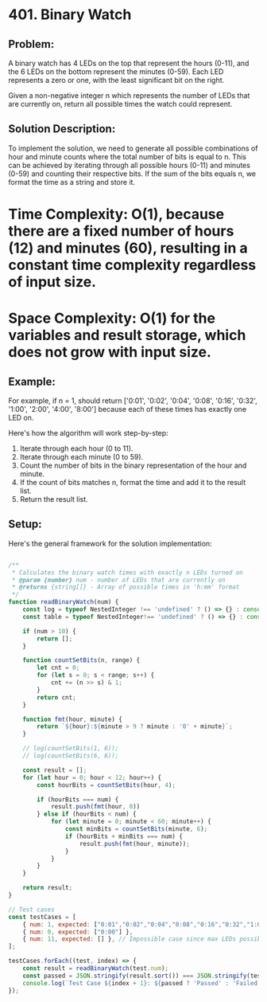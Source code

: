 ﻿* 401. Binary Watch
:PROPERTIES:
:Created: 2024-06-21
:END:

** Problem:
A binary watch has 4 LEDs on the top that represent the hours (0-11), and the 6 LEDs on the bottom represent the minutes (0-59). Each LED represents a zero or one, with the least significant bit on the right.

Given a non-negative integer n which represents the number of LEDs that are currently on, return all possible times the watch could represent.

** Solution Description:
To implement the solution, we need to generate all possible combinations of hour and minute counts where the total number of bits is equal to n. This can be achieved by iterating through all possible hours (0-11) and minutes (0-59) and counting their respective bits. If the sum of the bits equals n, we format the time as a string and store it.

* Time Complexity: O(1), because there are a fixed number of hours (12) and minutes (60), resulting in a constant time complexity regardless of input size.
* Space Complexity: O(1) for the variables and result storage, which does not grow with input size.

** Example:
For example, if n = 1, should return ['0:01', '0:02', '0:04', '0:08', '0:16', '0:32', '1:00', '2:00', '4:00', '8:00'] because each of these times has exactly one LED on.

Here's how the algorithm will work step-by-step:
1. Iterate through each hour (0 to 11).
2. Iterate through each minute (0 to 59).
3. Count the number of bits in the binary representation of the hour and minute.
4. If the count of bits matches n, format the time and add it to the result list.
5. Return the result list.

** Setup:
Here's the general framework for the solution implementation:

#+begin_src js :tangle "401_binary_watch.js"

/**
 ,* Calculates the binary watch times with exactly n LEDs turned on
 ,* @param {number} num - number of LEDs that are currently on
 ,* @returns {string[]} - Array of possible times in 'h:mm' format
 ,*/
function readBinaryWatch(num) {
    const log = typeof NestedInteger !== 'undefined' ? () => {} : console.log;
    const table = typeof NestedInteger!== 'undefined' ? () => {} : console.table;

    if (num > 10) {
        return [];
    }

    function countSetBits(n, range) {
        let cnt = 0;
        for (let s = 0; s < range; s++) {
            cnt += (n >> s) & 1;
        }
        return cnt;
    }

    function fmt(hour, minute) {
        return `${hour}:${minute > 9 ? minute : '0' + minute}`;
    }

    // log(countSetBits(1, 6));
    // log(countSetBits(6, 6));

    const result = [];
    for (let hour = 0; hour < 12; hour++) {
        const hourBits = countSetBits(hour, 4);

        if (hourBits === num) {
            result.push(fmt(hour, 0))
        } else if (hourBits < num) {
            for (let minute = 0; minute < 60; minute++) {
                const minBits = countSetBits(minute, 6);
                if (hourBits + minBits === num) {
                    result.push(fmt(hour, minute));
                }
            }
        }
    }

    return result;
}

// Test cases
const testCases = [
    { num: 1, expected: ["0:01","0:02","0:04","0:08","0:16","0:32","1:00","2:00","4:00","8:00"] },
    { num: 0, expected: ["0:00"] },
    { num: 11, expected: [] }, // Impossible case since max LEDs possible is 10 (4 hours LEDs + 6 minutes LEDs)
];

testCases.forEach((test, index) => {
    const result = readBinaryWatch(test.num);
    const passed = JSON.stringify(result.sort()) === JSON.stringify(test.expected.sort());
    console.log(`Test Case ${index + 1}: ${passed ? 'Passed' : 'Failed'} (Expected: ${JSON.stringify(test.expected.sort())}, Got: ${JSON.stringify(result.sort())})`);
});
#+end_src

#+RESULTS:
: Test Case 1: Passed (Expected: ["0:01","0:02","0:04","0:08","0:16","0:32","1:00","2:00","4:00","8:00"], Got: ["0:01","0:02","0:04","0:08","0:16","0:32","1:00","2:00","4:00","8:00"])
: Test Case 2: Passed (Expected: ["0:00"], Got: ["0:00"])
: Test Case 3: Passed (Expected: [], Got: [])
: undefined
